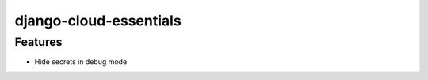 django-cloud-essentials
==============================


Features
----------

- Hide secrets in debug mode
